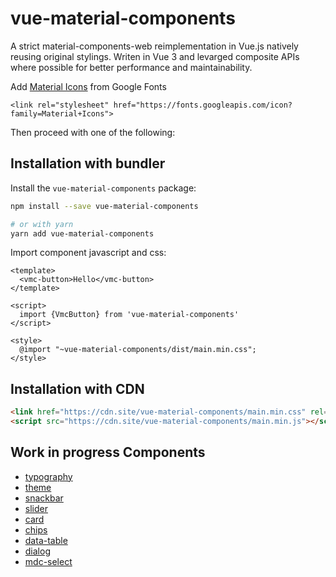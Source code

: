 * vue-material-components

A strict material-components-web reimplementation in Vue.js natively reusing
original stylings. Writen in Vue 3 and levarged composite APIs where possible
for better performance and maintainability.

Add [[https://material.io/tools/icons/][Material Icons]] from Google Fonts
#+BEGIN_SRC
<link rel="stylesheet" href="https://fonts.googleapis.com/icon?family=Material+Icons">
#+END_SRC

Then proceed with one of the following:

** Installation with bundler

Install the ~vue-material-components~ package:
#+BEGIN_SRC sh
npm install --save vue-material-components

# or with yarn
yarn add vue-material-components
#+END_SRC

 Import component javascript and css:
#+BEGIN_SRC vue
<template>
  <vmc-button>Hello</vmc-button>
</template>

<script>
  import {VmcButton} from 'vue-material-components'
</script>

<style>
  @import "~vue-material-components/dist/main.min.css";
</style>
#+END_SRC

** Installation with CDN
#+BEGIN_SRC html
 <link href="https://cdn.site/vue-material-components/main.min.css" rel="stylesheet">
 <script src="https://cdn.site/vue-material-components/main.min.js"></script>
#+END_SRC

** Work in progress Components
- [[https://material-components.github.io/material-components-web-catalog/#/component/typography][typography]]
- [[https://material-components.github.io/material-components-web-catalog/#/component/theme][theme]]
- [[https://material-components.github.io/material-components-web-catalog/#/component/snackbar][snackbar]]
- [[https://material-components.github.io/material-components-web-catalog/#/component/slider][slider]]
- [[https://material-components.github.io/material-components-web-catalog/#/component/card][card]]
- [[https://material-components.github.io/material-components-web-catalog/#/component/chips][chips]]
- [[https://material-components.github.io/material-components-web-catalog/#/component/data-table][data-table]]
- [[https://material-components.github.io/material-components-web-catalog/#/component/dialog][dialog]]
- [[https://material-components.github.io/material-components-web-catalog/#/component/select][mdc-select]]
